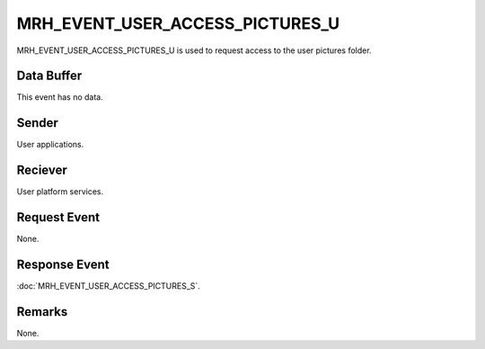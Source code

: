 MRH_EVENT_USER_ACCESS_PICTURES_U
================================
MRH_EVENT_USER_ACCESS_PICTURES_U is used to request access to the user pictures 
folder.

Data Buffer
-----------
This event has no data.

Sender
------
User applications.

Reciever
--------
User platform services.

Request Event
-------------
None.

Response Event
--------------
:doc:`MRH_EVENT_USER_ACCESS_PICTURES_S`.

Remarks
-------
None.
